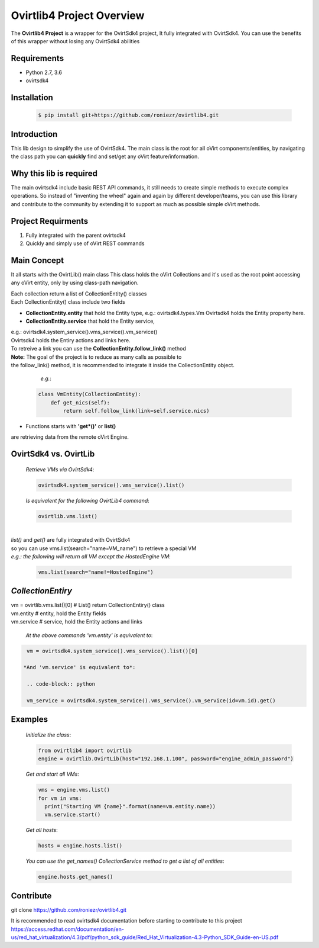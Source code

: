 ==============================
**Ovirtlib4 Project Overview**
==============================

The **Ovirtlib4 Project** is a wrapper for the OvirtSdk4 project,
It fully integrated with OvirtSdk4.
You can use the benefits of this wrapper without losing 
any OvirtSdk4 abilities


**Requirements**
----------------
- Python 2.7, 3.6
- ovirtsdk4


**Installation**
----------------
 .. code-block:: bash

  $ pip install git+https://github.com/roniezr/ovirtlib4.git


**Introduction**
----------------
This lib design to simplify the use of OvirtSdk4.
The main class is the root for all oVirt components/entities,
by navigating the class path you can **quickly** find and set/get
any oVirt feature/information.


**Why this lib is required**
-----------------------------
The main ovirtsdk4 include basic REST API commands, it still needs
to create simple methods to execute complex operations.
So instead of "inventing the wheel" again and again by different developer/teams,
you can use this library and contribute to the community by extending it
to support as much as possible simple oVirt methods.


**Project Requirments**
---------------------- 
1. Fully integrated with the parent ovirtsdk4
2. Quickly and simply use of oVirt REST commands


**Main Concept**
----------------
It all starts with the OvirtLib() main class
This class holds the oVirt Collections and it's used as
the root point accessing any oVirt entity, only by using 
class-path navigation.

| Each collection return a list of CollectionEntity() classes
| Each CollectionEntity() class include two fields

- **CollectionEntity.entity** that hold the Entity type, e.g.: ovirtsdk4.types.Vm
  Ovirtsdk4 holds the Entity property here.

- **CollectionEntity.service** that hold the Entity service, 
|  e.g.: ovirtsdk4.system_service().vms_service().vm_service()
|  Ovirtsdk4 holds the Entiry actions and links here.
|  To retreive a link you can use the **CollectionEntity.follow_link()** method

|  **Note:** The goal of the project is to reduce as many calls as possible to
|  the follow_link() method, it is recommended to integrate it inside the CollectionEntity object.

  *e.g.*:

 .. code-block:: python

	class VmEntity(CollectionEntity):
	    def get_nics(self):
		return self.follow_link(link=self.service.nics)
  
- Functions starts with **'get*()'** or **list()**
are retrieving data from the remote oVirt Engine.


**OvirtSdk4 vs. OvirtLib**
------------------------------------
 *Retrieve VMs via OvirtSdk4*:

 .. code-block:: python

  ovirtsdk4.system_service().vms_service().list()


 *Is equivalent for the following OvirtLib4 command*:

 .. code-block:: python

  ovirtlib.vms.list()

|
| *list()* and *get()* are fully integrated with OvirtSdk4
| so you can use vms.list(search="name=VM_name") to retrieve a special VM
|
  *e.g.: the following will return all VM except the HostedEngine VM*:

 .. code-block:: python

  vms.list(search="name!=HostedEngine")

*CollectionEntiry*
------------------
| vm = ovirtlib.vms.list()[0]      # List() return CollectionEntiry() class
| vm.entity                        # entity, hold the Entity fields
| vm.service                       # service, hold the Entity actions and links

 *At the above commands 'vm.entity' is equivalent to*:

.. code-block:: python

  vm = ovirtsdk4.system_service().vms_service().list()[0]

 *And 'vm.service' is equivalent to*:

  .. code-block:: python

  vm_service = ovirtsdk4.system_service().vms_service().vm_service(id=vm.id).get()


**Examples**
------------------

 *Initialize the class*:

 .. code-block:: python
  
  from ovirtlib4 import ovirtlib
  engine = ovirtlib.OvirtLib(host="192.168.1.100", password="engine_admin_password") 

 *Get and start all VMs*:

 .. code-block:: python

  vms = engine.vms.list()
  for vm in vms:
    print("Starting VM {name}".format(name=vm.entity.name))
    vm.service.start()
 
 *Get all hosts*:

 .. code-block:: python

  hosts = engine.hosts.list()

 *You can use the get_names() CollectionService method to get a list of all entities*:

 .. code-block:: python

  engine.hosts.get_names()



**Contribute**
------------------
git clone https://github.com/roniezr/ovirtlib4.git

It is recommended to read ovirtsdk4 documentation before starting to contribute to this project
https://access.redhat.com/documentation/en-us/red_hat_virtualization/4.3/pdf/python_sdk_guide/Red_Hat_Virtualization-4.3-Python_SDK_Guide-en-US.pdf

